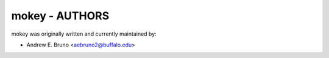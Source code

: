 ========================================================================
mokey - AUTHORS
========================================================================

mokey was originally written and currently maintained by:

- Andrew E. Bruno <aebruno2@buffalo.edu>
